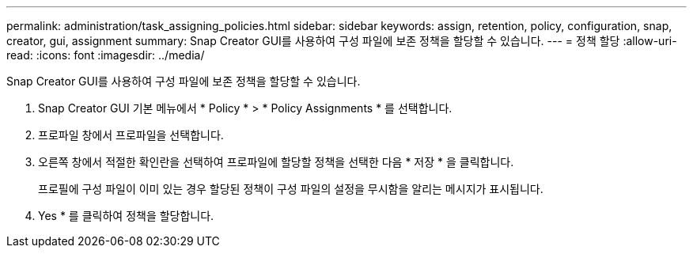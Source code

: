 ---
permalink: administration/task_assigning_policies.html 
sidebar: sidebar 
keywords: assign, retention, policy, configuration, snap, creator, gui, assignment 
summary: Snap Creator GUI를 사용하여 구성 파일에 보존 정책을 할당할 수 있습니다. 
---
= 정책 할당
:allow-uri-read: 
:icons: font
:imagesdir: ../media/


[role="lead"]
Snap Creator GUI를 사용하여 구성 파일에 보존 정책을 할당할 수 있습니다.

. Snap Creator GUI 기본 메뉴에서 * Policy * > * Policy Assignments * 를 선택합니다.
. 프로파일 창에서 프로파일을 선택합니다.
. 오른쪽 창에서 적절한 확인란을 선택하여 프로파일에 할당할 정책을 선택한 다음 * 저장 * 을 클릭합니다.
+
프로필에 구성 파일이 이미 있는 경우 할당된 정책이 구성 파일의 설정을 무시함을 알리는 메시지가 표시됩니다.

. Yes * 를 클릭하여 정책을 할당합니다.

